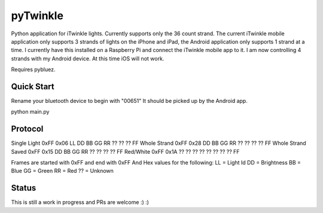 pyTwinkle
======================================

Python application for iTwinkle lights.  Currently supports only the 36 count strand.  The current iTwinkle mobile application only supports 3 strands of lights on the iPhone and iPad, the Android application only supports 1 strand at a time.  I currently have this installed on a Raspberry Pi and connect the iTwinkle mobile app to it.  I am now controlling 4 strands with my Android device.  At this time iOS will not work.

Requires pybluez.

Quick Start
------------
Rename your bluetooth device to begin with "00651"  It should be picked up by the Android app.

python main.py

Protocol
--------

Single Light	0xFF	0x06	LL	DD	BB	GG	RR	??	??	??	FF
Whole Strand	0xFF	0x28	DD	BB	GG	RR	??	??	??	??	FF
Whole Strand Saved	0xFF	0x15	DD	BB	GG	RR	??	??	??	??	FF
Red/White	0xFF	0x1A	??	??	??	??	??	??	??	??	FF

Frames are started with 0xFF and end with 0xFF
And Hex values for the following:
LL = Light Id 
DD = Brightness
BB = Blue
GG = Green
RR = Red
?? = Unknown

Status
------

This is still a work in progress and PRs are welcome :) :)


